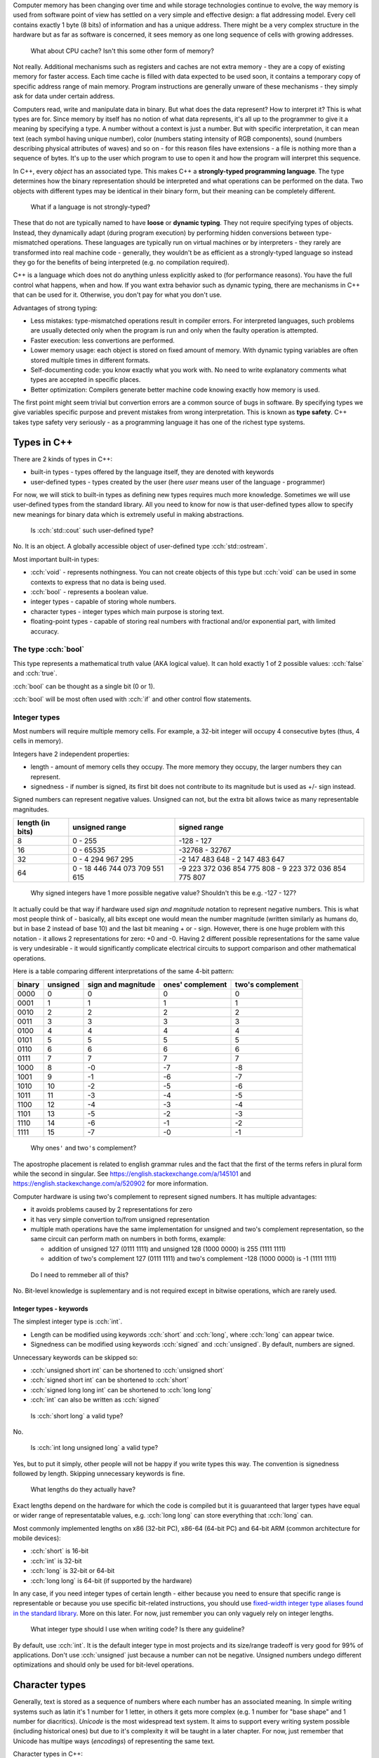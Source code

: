.. title: 04 - types
.. slug: 04_types
.. description: basic types in C++
.. author: Xeverous

Computer memory has been changing over time and while storage technologies continue to evolve, the way memory is used from software point of view has settled on a very simple and effective design: a flat addressing model. Every cell contains exactly 1 byte (8 bits) of information and has a unique address. There might be a very complex structure in the hardware but as far as software is concerned, it sees memory as one long sequence of cells with growing addresses.

    What about CPU cache? Isn't this some other form of memory?

Not really. Additional mechanisms such as registers and caches are not extra memory - they are a copy of existing memory for faster access. Each time cache is filled with data expected to be used soon, it contains a temporary copy of specific address range of main memory. Program instructions are generally unware of these mechanisms - they simply ask for data under certain address.

Computers read, write and manipulate data in binary. But what does the data represent? How to interpret it? This is what types are for. Since memory by itself has no notion of what data represents, it's all up to the programmer to give it a meaning by specifying a type. A number without a context is just a number. But with specific interpretation, it can mean text (each symbol having unique number), color (numbers stating intensity of RGB components), sound (numbers describing physical attributes of waves) and so on - for this reason files have extensions - a file is nothing more than a sequence of bytes. It's up to the user which program to use to open it and how the program will interpret this sequence.

In C++, every *object* has an associated type. This makes C++ a **strongly-typed programming language**. The type determines how the binary representation should be interpreted and what operations can be performed on the data. Two objects with different types may be identical in their binary form, but their meaning can be completely different.

    What if a language is not strongly-typed?

These that do not are typically named to have **loose** or **dynamic typing**. They not require specifying types of objects. Instead, they dynamically adapt (during program execution) by performing hidden conversions between type-mismatched operations. These languages are typically run on virtual machines or by interpreters - they rarely are transformed into real machine code - generally, they wouldn't be as efficient as a strongly-typed language so instead they go for the benefits of being interpreted (e.g. no compilation required).

C++ is a language which does not do anything unless explicitly asked to (for performance reasons). You have the full control what happens, when and how. If you want extra behavior such as dynamic typing, there are mechanisms in C++ that can be used for it. Otherwise, you don't pay for what you don't use.

Advantages of strong typing:

- Less mistakes: type-mismatched operations result in compiler errors. For interpreted languages, such problems are usually detected only when the program is run and only when the faulty operation is attempted.
- Faster execution: less convertions are performed.
- Lower memory usage: each object is stored on fixed amount of memory. With dynamic typing variables are often stored multiple times in different formats.
- Self-documenting code: you know exactly what you work with. No need to write explanatory comments what types are accepted in specific places.
- Better optimization: Compilers generate better machine code knowing exactly how memory is used.

The first point might seem trivial but convertion errors are a common source of bugs in software. By specifying types we give variables specific purpose and prevent mistakes from wrong interpretation. This is known as **type safety**. C++ takes type safety very seriously - as a programming language it has one of the richest type systems.

Types in C++
############

There are 2 kinds of types in C++:

- built-in types - types offered by the language itself, they are denoted with keywords
- user-defined types - types created by the user (here *user* means user of the language - programmer)

For now, we will stick to built-in types as defining new types requires much more knowledge. Sometimes we will use user-defined types from the standard library. All you need to know for now is that user-defined types allow to specify new meanings for binary data which is extremely useful in making abstractions.

    Is :cch:`std::cout` such user-defined type?

No. It is an object. A globally accessible object of user-defined type :cch:`std::ostream`.

Most important built-in types:

- :cch:`void` - represents nothingness. You can not create objects of this type but :cch:`void` can be used in some contexts to express that no data is being used.
- :cch:`bool` - represents a boolean value.
- integer types - capable of storing whole numbers.
- character types - integer types which main purpose is storing text.
- floating-point types - capable of storing real numbers with fractional and/or exponential part, with limited accuracy.

The type :cch:`bool`
====================

This type represents a mathematical truth value (AKA logical value). It can hold exactly 1 of 2 possible values: :cch:`false` and :cch:`true`.

:cch:`bool` can be thought as a single bit (0 or 1).

:cch:`bool` will be most often used with :cch:`if` and other control flow statements.

Integer types
=============

Most numbers will require multiple memory cells. For example, a 32-bit integer will occupy 4 consecutive bytes (thus, 4 cells in memory).

Integers have 2 independent properties:

- length - amount of memory cells they occupy. The more memory they occupy, the larger numbers they can represent.
- signedness - if number is signed, its first bit does not contribute to its magnitude but is used as +/- sign instead.

Signed numbers can represent negative values. Unsigned can not, but the extra bit allows twice as many representable magnitudes.

.. list-table::
    :header-rows: 1

    * - length (in bits)
      - unsigned range
      - signed range
    * - 8
      - 0 - 255
      - -128 - 127
    * - 16
      - 0 - 65535
      - -32768 - 32767
    * - 32
      - 0 - 4 294 967 295
      - -2 147 483 648 - 2 147 483 647
    * - 64
      - 0 - 18 446 744 073 709 551 615
      - -9 223 372 036 854 775 808 - 9 223 372 036 854 775 807

..

    Why signed integers have 1 more possible negative value? Shouldn't this be e.g. -127 - 127?

It actually could be that way if hardware used *sign and magnitude* notation to represent negative numbers. This is what most people think of - basically, all bits except one would mean the number magnitude (written similarly as humans do, but in base 2 instead of base 10) and the last bit meaning + or - sign. However, there is one huge problem with this notation - it allows 2 representations for zero: +0 and -0. Having 2 different possible representations for the same value is very undesirable - it would significantly complicate electrical circuits to support comparison and other mathematical operations.

Here is a table comparing different interpretations of the same 4-bit pattern:

.. list-table::
    :header-rows: 1

    * - binary
      - unsigned
      - sign and magnitude
      - ones' complement
      - two's complement
    * - 0000
      - 0
      - 0
      - 0
      - 0
    * - 0001
      - 1
      - 1
      - 1
      - 1
    * - 0010
      - 2
      - 2
      - 2
      - 2
    * - 0011
      - 3
      - 3
      - 3
      - 3
    * - 0100
      - 4
      - 4
      - 4
      - 4
    * - 0101
      - 5
      - 5
      - 5
      - 5
    * - 0110
      - 6
      - 6
      - 6
      - 6
    * - 0111
      - 7
      - 7
      - 7
      - 7
    * - 1000
      - 8
      - -0
      - -7
      - -8
    * - 1001
      - 9
      - -1
      - -6
      - -7
    * - 1010
      - 10
      - -2
      - -5
      - -6
    * - 1011
      - 11
      - -3
      - -4
      - -5
    * - 1100
      - 12
      - -4
      - -3
      - -4
    * - 1101
      - 13
      - -5
      - -2
      - -3
    * - 1110
      - 14
      - -6
      - -1
      - -2
    * - 1111
      - 15
      - -7
      - -0
      - -1

.. Generally, ** should be used for emphasis but bolded ' is hardly noticeable so inline code is used instead.

..

    Why ones\ ``'`` and two\ ``'``\ s complement?

The apostrophe placement is related to english grammar rules and the fact that the first of the terms refers in plural form while the second in singular. See https://english.stackexchange.com/a/145101 and https://english.stackexchange.com/a/520902 for more information.

Computer hardware is using two's complement to represent signed numbers. It has multiple advantages:

- it avoids problems caused by 2 representations for zero
- it has very simple convertion to/from unsigned representation
- multiple math operations have the same implementation for unsigned and two's complement representation, so the same circuit can perform math on numbers in both forms, example:

  - addition of unsigned 127 (0111 1111) and unsigned 128 (1000 0000) is 255 (1111 1111)
  - addition of two's complement 127 (0111 1111) and two's complement -128 (1000 0000) is -1 (1111 1111)

..

    Do I need to remmeber all of this?

No. Bit-level knowledge is suplementary and is not required except in bitwise operations, which are rarely used.

Integer types - keywords
------------------------

The simplest integer type is :cch:`int`.

- Length can be modified using keywords :cch:`short` and :cch:`long`, where :cch:`long` can appear twice.
- Signedness can be modified using keywords :cch:`signed` and :cch:`unsigned`. By default, numbers are signed.

Unnecessary keywords can be skipped so:

- :cch:`unsigned short int` can be shortened to :cch:`unsigned short`
- :cch:`signed short int` can be shortened to :cch:`short`
- :cch:`signed long long int` can be shortened to :cch:`long long`
- :cch:`int` can also be written as :cch:`signed`

..

    Is :cch:`short long` a valid type?

No.

    Is :cch:`int long unsigned long` a valid type?

Yes, but to put it simply, other people will not be happy if you write types this way. The convention is signedness followed by length. Skipping unnecessary keywords is fine.

    What lengths do they actually have?

Exact lengths depend on the hardware for which the code is compiled but it is guuaranteed that larger types have equal or wider range of representatable values, e.g. :cch:`long long` can store everything that :cch:`long` can.

Most commonly implemented lengths on x86 (32-bit PC), x86-64 (64-bit PC) and 64-bit ARM (common architecture for mobile devices):

- :cch:`short` is 16-bit
- :cch:`int` is 32-bit
- :cch:`long` is 32-bit or 64-bit
- :cch:`long long` is 64-bit (if supported by the hardware)

In any case, if you need integer types of certain length - either because you need to ensure that specific range is representable or because you use specific bit-related instructions, you should use `fixed-width integer type aliases found in the standard library <https://en.cppreference.com/w/cpp/header/cstdint>`_. More on this later. For now, just remember you can only vaguely rely on integer lengths.

    What integer type should I use when writing code? Is there any guideline?

By default, use :cch:`int`. It is the default integer type in most projects and its size/range tradeoff is very good for 99% of applications. Don't use :cch:`unsigned` just because a number can not be negative. Unsigned numbers undego different optimizations and should only be used for bit-level operations.

Character types
###############

Generally, text is stored as a sequence of numbers where each number has an associated meaning. In simple writing systems such as latin it's 1 number for 1 letter, in others it gets more complex (e.g. 1 number for "base shape" and 1 number for diacritics). *Unicode* is the most widespread text system. It aims to support every writing system possible (including historical ones) but due to it's complexity it will be taught in a later chapter. For now, just remember that Unicode has multipe ways (*encodings*) of representing the same text.

Character types in C++:

- exactly one byte: :cch:`char`, :cch:`unsigned char`, :cch:`signed char`
- :cch:`wchar_t` - size depends on the target platform preferred wide character encoding (16-bit for Windows which uses UTF-16LE encoding, 32-bit for other systems which use UTF-32)
- fixed-width (always unsigned):

  - :cch:`char8_t` (since C++20)
  - :cch:`char16_t`
  - :cch:`char32_t`

:cch:`char` has the same implementation as one of its variants with specified signedness, but is a distinct type at the language level. Thus, while :cch:`int` is the same as :cch:`signed`, :cch:`char` is a distinct character type from any other.

Floating-point types
####################

.. TOLATEX

Types used to represent real numbers are named floating-point because they allow to shift the point - they are stored using exponential (AKA scientific) notation. For example: ``-123 * 10^(-456)``.

Floating-point types consist of two parts - the **mantissa** ``m`` (AKA **significant**) and **exponent** ``p``. In computers the base is 2, so real numbers are stored as ``m * 2^p``, not ``m * 10^p``.

For example:

- ``416`` can be stored as ``13 * 2^5``, ``26 * 2^4``, ``52 * 2^3``, ``104 * 2^2``, ``208 * 2^1``
- ``0.05078125`` can be stored as ``13 * 2^(-8)``, ``26 * 2^(-9)``, ``52 * 2^(-10)``, ...

Floating-point representations are standarized and practically all hardware adheres to `IEEE-754 <https://en.wikipedia.org/wiki/IEEE_754>`_. This allows consistent results regardless of used operating system or programming language.

On a hardware that satisfies IEEE-754 standard:

- 32 bit floating-point type uses:

  - 1 bit for sign
  - 23 bits for *mantissa*
  - 8 bits for *exponent*

- 64 bit floating-point type uses:

  - 1 bit for sign
  - 52 bits for *mantissa*
  - 11 bits for *exponent*

The bit sign affects mantissa. Exponent does not need a bit sign because its base has an offset: for 8-bit exponent, its range is not 0 - 255 but -128 - 127. In other words, exponent behaves like unsigned integer but its value is always interpreted as lower by 128.

    Why signed integers use two's complement but floating-point mix sign and magnitude notation with offset unsigned?

In short, such implementation is the simplest one. Be aware that sign for exponent does not make the number negative but reciprocal instead: ``m * 2^(-p) = 1/m * 2^p``. ``2^5`` is ``32`` but ``2^(-5)`` is ``1/32``. Additionally, floating-point math has significantly different usage. All these factors cause different tradeoffs regarding optimal hardware implementation.

    Due to separate sign bit, do floating-point types allow positive and negative zero?

Yes. 0 raised to any power will be 0, so apart from the bit sign, the exponent can also vary.

C++ offers 3 floating-point types:

- :cch:`float` (single precision) - IEEE-754 32-bit floating-point type
- :cch:`double` (double precision) - IEEE-754 64-bit floating-point type
- :cch:`long double` (extended precision) - not necessarily any IEEE standard, on x86 and x86-64 architectures uses special 80-bit registers

Additional (non-standard) types may be offered by the compiler (e.g. :cch:`__float128` in GCC).

Special values
==============

Floating-point types support special values. These are mostly intended for mathematical functions which can not output a valid answer (e.g. because the argument is out of domain).

- infinity - all exponent bits set to ``1`` and all mantissa bits set to ``0``. Instead of treating this as "zero to a very huge power" it is treated as infinitely large number. The existence of infinity helps to detect possible calculation errors. Infinity can also be negative.
- NaN (not a number) - all exponent bits set to ``1`` and any non-zero mantissa. The purpose of NaNs is to indicate logic errors - for example, a logarithm can not take negative number as an argument, hence ``log(-1) = NaN``.

Floating-point limits
=====================

Floating-point limits are not so straightforward as for integers due to their complex notation.

Both mantissa and exponent have their own limits, so there is both maximum/minimum magnitude and maximum/minimum power it can be raised to. In other words, we can speak about:

- largest representable positive and negative value (+/- sign, max m, max p)
- smallest representable positive and negative value, different than 0 (+/- sign, min m, min p)
- granularity: what is the smallest possible difference between 2 consecutive numbers; granularity is not constant

**Floating-points store real numbers with limited accurary.** Just like in decimal system ``1/3`` can be approximated as ``0.333`` or ``333 * 10^(-3)``, the same problem exists in floating-point notation - the only difference is that base 2 is used instead of base 10 for the exponent. **There are infinitely many values which can not be precisely represented** - instead, the closest approximations are used.

Shortly speaking, granurality increases (more values can be represented in the given subrange) the closer they are to 0. The highest precision is in range ``0`` to ``0.1``. Analogy: ``100`` and ``101`` can be exactly represented. But in case of ``1000000001``, it might be approximated as ``1 * 10^9`` when mantisa does not have enough bits to support ``1000000001 * 10^1``. As numbers grow, more focus is placed into the exponent which causes magnitude to be more rounded towards specific power.

    If floating-point math has limited accuracy, how do calculators work then? How are various fractional values safely computed?

In places such as finance where accuracy is paramount integers are used for calculations. Monetary amounts like ``1.5`` (in any currency that has denomination of 100) are stored as ``150``. The same method is commonly found in games - various fractional statistics are multiplied by 100 or 1000 so that all math can happen on whole numbers. Math on integer types is also faster.

Calculators with unlimited precision don't use floating-point arithmetic. They store integers as arrays which can have arbitrarily large size (each cell does not necessarily represent each digit - it's more complicated). They store fractions as 2 integers (numerator and denominator), they don't immediately evaluate every function, they don't simplify formula if it would lose accuracy and so on. Basically, they store information using complex data structures and perform operations using methods very similar to humans. This allows to support arbitrarily complex expressions without losing precision, but the logic that handles them is enormously complicated.

    I'm concerned with limited accuracy. How safe is using floating-point representation?

Very safe. In vast majority of applications:

- Error margin is multiple orders of magnitude higher than floating-point inaccuracy (e.g. physical data was measured with 0.01% error, computations had 0.000001% error).
- Accuracy isn't actually important - especially in computer graphics, projects are much more concerned about performance than perfectly positioned pixels (and since computer screens have only few thousand pixels in row/column, their accuracy is somewhere between 1/1000 and 1/10000 - still much bigger error than floating-point).
- Accurate values would be insignificant - in audio processing applications, very small values would represent a signal too quiet to be in the human hearing range.

As a rule of thumb:

- 32-bit (single precision) floating-point has accuracy of 7 decimal places
- 64-bit (double precision) floating-point has accuracy of 15 decimal places

More to come
============

If you feel a bit overwhelmed by the complexity of floating-point types, don't worry - further lessons will feature example code showcasing many of their peculiarities.

.. TODO Exercise? List some types names and ask whether they are the same?
